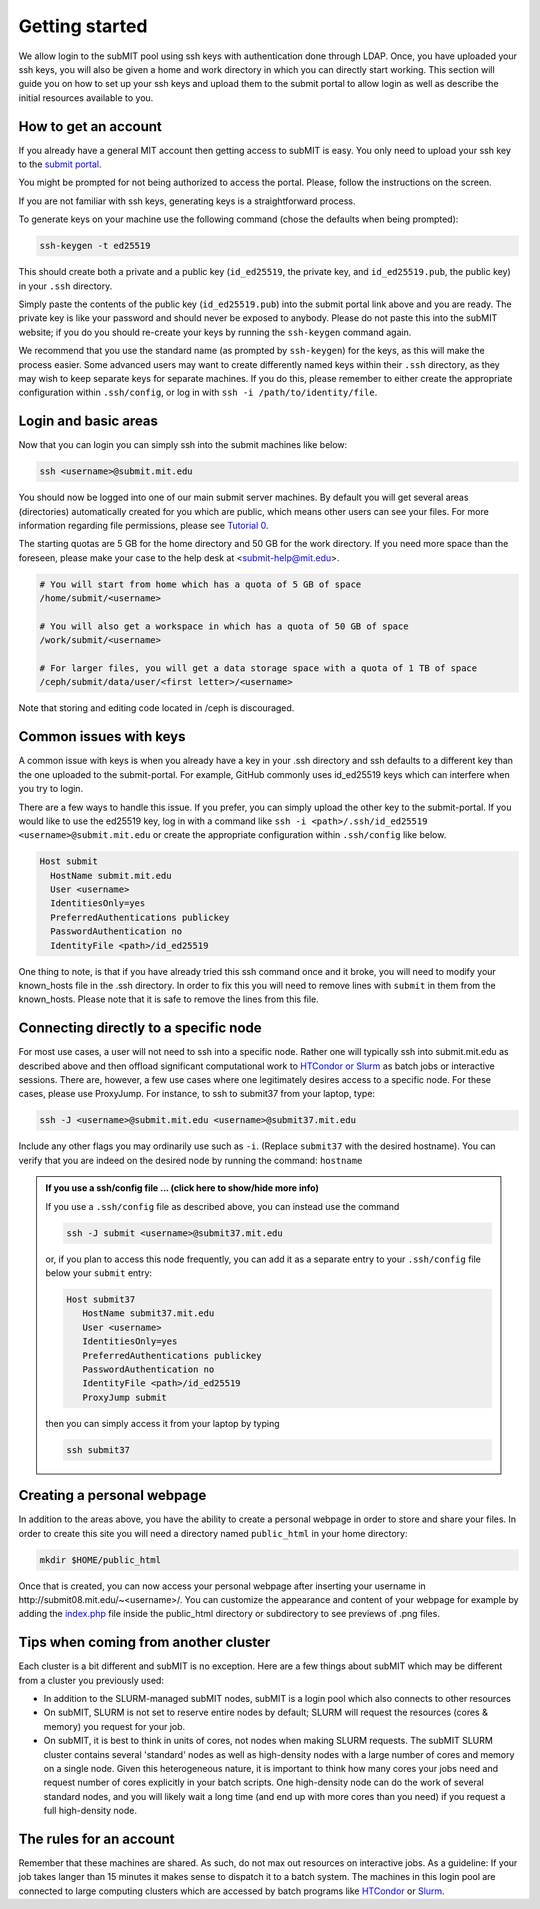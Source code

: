 .. raw:: html

    <style> 
        .red {color:red;} 
        .black {color:black; text-shadow:none;} 
        .gold {color:#fecb2f;}
    </style>

.. role:: red

.. role:: black

.. role:: gold

Getting started
---------------

We allow login to the subMIT pool using ssh keys with authentication done through LDAP. Once, you have uploaded your ssh keys, you will also be given a home and work directory in which you can directly start working. This section will guide you on how to set up your ssh keys and upload them to the submit portal to allow login as well as describe the initial resources available to you.

How to get an account
~~~~~~~~~~~~~~~~~~~~~

If you already have a general MIT account then getting access to subMIT is easy. You only need to upload your ssh key to the `submit portal <https://submit-portal.mit.edu/>`_.

You might be prompted for not being authorized to access the portal. Please, follow the instructions on the screen.

If you are not familiar with ssh keys, generating keys is a straightforward process. 


.. tabs::

   .. group-tab:: :gold:`Mac OS`

      :black:`Open the Terminal application.`
      :black:`This can be done by clicking on Lanuchpad or hitting F4, and then typing "terminal" followed by the Return key.`

   .. group-tab:: :gold:`Windows`

      :black:`We recommend you install & use Windows Subsystem for Linux.  If you do not wish to at this time, you may follow these directions to generate keys natively in Windows...`

      :black:`Click in the Start Menu search bar (next to the Windows icon), then type "command prompt" followed by the Enter key.`



To generate keys on your machine use the following command (chose the defaults when being prompted):

.. code-block:: sh

   ssh-keygen -t ed25519

This should create both a private and a public key (``id_ed25519``, the private key, and ``id_ed25519.pub``, the public key) in your ``.ssh`` directory. 

.. tabs::

   .. group-tab:: :gold:`Mac OS`

      :black:`In the output on your screen you will see a line specifying the path to your public key, such as "Your public key has been saved in /Users/[username]/.ssh/id_ed25519.pub".`
      :black:`To copy your public key, run the following command using the path to your public key`

      .. code-block:: console

         cat /Users/[username]/.ssh/id_ed25519.pub | pbcopy
      
      :black:`Or simply open the public key file in your favorite text editor and highlight & copy the text.`

   .. group-tab:: :gold:`Windows`

      :black:`In the output on your screen you will see a line specifying the path to your public key, such as "Your public key has been saved in C:\\Users\\[username]/.ssh/id_ed25519.pub"`
      :black:`To copy your public key, run the following command using the path to your public key`
      
      .. code-block:: console

         clip < C:\Users\[username]/.ssh/id_ed25519.pub
      
      :black:`Or simply open the public key file in your favorite text editor and highlight & copy the text.`


Simply paste the contents of the public key (``id_ed25519.pub``) into the submit portal link above and you are ready. The private key is like your password and should never be exposed to anybody. Please do not paste this into the subMIT website; if you do you should re-create your keys by running the ``ssh-keygen`` command again.

We recommend that you use the standard name (as prompted by ``ssh-keygen``) for the keys, as this will make the process easier. Some advanced users may want to create differently named keys within their ``.ssh`` directory, as they may wish to keep separate keys for separate machines. If you do this, please remember to either create the appropriate configuration within ``.ssh/config``, or log in with ``ssh -i /path/to/identity/file``.

Login and basic areas
~~~~~~~~~~~~~~~~~~~~~

Now that you can login you can simply ssh into the submit machines like below:

.. code-block:: sh

   ssh <username>@submit.mit.edu

You should now be logged into one of our main submit server machines. By default you will get several areas (directories) automatically created for you which are public, which means other users can see your files. For more information regarding file permissions, please see `Tutorial 0 <https://submit.mit.edu/submit-users-guide/tutorials/tutorial_0.html#understanding-file-permissions>`_.

The starting quotas are 5 GB for the home directory and 50 GB for the work directory. If you need more space than the foreseen, please make your case to the help desk at <submit-help@mit.edu>.

.. code-block:: sh

   # You will start from home which has a quota of 5 GB of space
   /home/submit/<username>

   # You will also get a workspace in which has a quota of 50 GB of space
   /work/submit/<username>

   # For larger files, you will get a data storage space with a quota of 1 TB of space
   /ceph/submit/data/user/<first letter>/<username>

Note that storing and editing code located in /ceph is discouraged.

Common issues with keys
~~~~~~~~~~~~~~~~~~~~~~~

A common issue with keys is when you already have a key in your .ssh directory and ssh defaults to a different key than the one uploaded to the submit-portal. For example, GitHub commonly uses id_ed25519 keys which can interfere when you try to login.

There are a few ways to handle this issue. If you prefer, you can simply upload the other key to the submit-portal. If you would like to use the ed25519 key, log in with a command like ``ssh -i <path>/.ssh/id_ed25519 <username>@submit.mit.edu`` or create the appropriate configuration within ``.ssh/config`` like below.


.. code-block:: sh

   Host submit
     HostName submit.mit.edu
     User <username>
     IdentitiesOnly=yes
     PreferredAuthentications publickey
     PasswordAuthentication no
     IdentityFile <path>/id_ed25519

One thing to note, is that if you have already tried this ssh command once and it broke, you will need to modify your known_hosts file in the .ssh directory. In order to fix this you will need to remove lines with ``submit`` in them from the known_hosts. Please note that it is safe to remove the lines from this file. 

Connecting directly to a specific node
~~~~~~~~~~~~~~~~~~~~~~~~~~~~~~~~~~~~~~

For most use cases, a user will not need to ssh into a specific node.  Rather one will typically ssh into submit.mit.edu as described above and then offload significant computational work to `HTCondor or Slurm <https://submit.mit.edu/submit-users-guide/running.html>`_ as batch jobs or interactive sessions.  There are, however, a few use cases where one legitimately desires access to a specific node.  For these cases, please use ProxyJump.  For instance, to ssh to submit37 from your laptop, type:

.. code-block:: sh

   ssh -J <username>@submit.mit.edu <username>@submit37.mit.edu

Include any other flags you may ordinarily use such as ``-i``.  (Replace ``submit37`` with the desired hostname).  You can verify that you are indeed on the desired node by running the command: ``hostname``

.. admonition:: If you use a ssh/config file ... (click here to show/hide more info)
   :class: dropdown

   If you use a ``.ssh/config`` file as described above, you can instead use the command 
   
   .. code-block:: sh
   
      ssh -J submit <username>@submit37.mit.edu

   or, if you plan to access this node frequently, you can add it as a separate entry to your ``.ssh/config`` file below your ``submit`` entry: 

   .. code-block:: sh

      Host submit37
         HostName submit37.mit.edu
         User <username>
         IdentitiesOnly=yes
         PreferredAuthentications publickey
         PasswordAuthentication no
         IdentityFile <path>/id_ed25519
         ProxyJump submit

   then you can simply access it from your laptop by typing

   .. code-block:: sh
   
      ssh submit37
   

Creating a personal webpage
~~~~~~~~~~~~~~~~~~~~~~~~~~~

In addition to the areas above, you have the ability to create a personal webpage in order to store and share your files. In order to create this site you will need a directory named ``public_html`` in your home directory:

.. code-block:: sh

  mkdir $HOME/public_html

Once that is created, you can now access your personal webpage after inserting your username in \http://submit08.mit.edu/~<username>/.
You can customize the appearance and content of your webpage for example by adding the `index.php <https://github.com/mit-submit/submit-examples/blob/main/php-plots/index.php>`_ file inside the public_html directory or subdirectory to see previews of .png files. 

Tips when coming from another cluster
~~~~~~~~~~~~~~~~~~~~~~~~~~~~~~~~~~~~~

Each cluster is a bit different and subMIT is no exception.  Here are a few things about subMIT which may be different from a cluster you previously used:

* In addition to the SLURM-managed subMIT nodes, subMIT is a login pool which also connects to other resources

* On subMIT, SLURM is not set to reserve entire nodes by default; SLURM will request the resources (cores & memory) you request for your job.

* On subMIT, it is best to think in units of cores, not nodes when making SLURM requests.  The subMIT SLURM cluster contains several 'standard' nodes as well as high-density nodes with a large number of cores and memory on a single node. Given this heterogeneous nature, it is important to think how many cores your jobs need and request number of cores explicitly in your batch scripts.  One high-density node can do the work of several standard nodes, and you will likely wait a long time (and end up with more cores than you need) if you request a full high-density node.

The rules for an account
~~~~~~~~~~~~~~~~~~~~~~~~

Remember that these machines are shared. As such, do not max out resources on interactive jobs. As a guideline: If your job takes langer than 15 minutes it makes sense to dispatch it to a batch system. The machines in this login pool are connected to large computing clusters which are accessed by batch programs like `HTCondor <https://submit.mit.edu/submit-users-guide/running.html#id1>`_ or `Slurm <https://submit.mit.edu/submit-users-guide/running.html#id2>`_.
